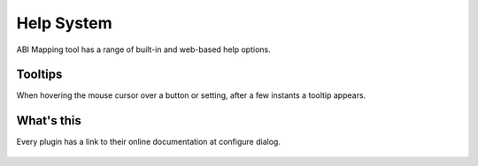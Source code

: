 ===========
Help System
===========

ABI Mapping tool has a range of built-in and web-based help options.


Tooltips
--------

When hovering the mouse cursor over a button or setting, after a few instants a tooltip appears.

What's this
-----------

Every plugin has a link to their online documentation at configure dialog.

.. figure:: images/help_whatsthis.png
   :align: center
   :width: 40%